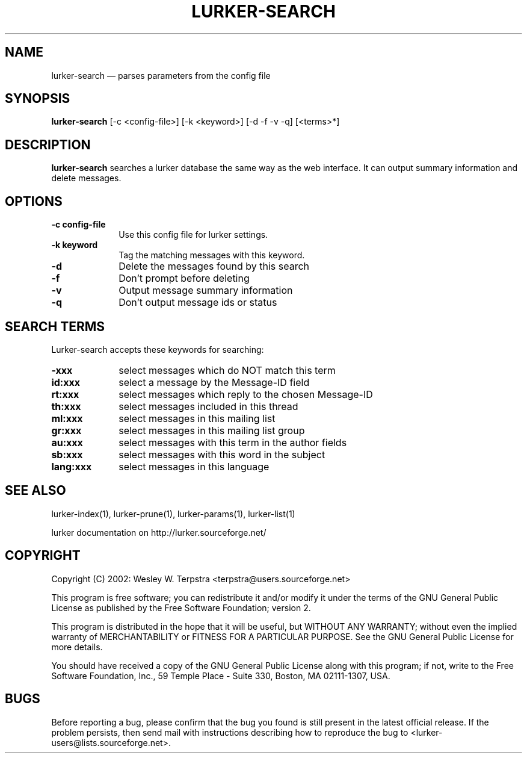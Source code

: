 .\" $Header: /home/terpstra/cvt/lurker/lurker/index/lurker-search.1,v 1.5 2004-10-09 14:48:18 terpstra Exp $
.\"
.\"	transcript compatibility for postscript use.
.\"
.\"	synopsis:  .P! <file.ps>
.\"
.de P!
.fl
\!!1 setgray
.fl
\\&.\"
.fl
\!!0 setgray
.fl			\" force out current output buffer
\!!save /psv exch def currentpoint translate 0 0 moveto
\!!/showpage{}def
.fl			\" prolog
.sy sed -e 's/^/!/' \\$1\" bring in postscript file
\!!psv restore
.
.de pF
.ie     \\*(f1 .ds f1 \\n(.f
.el .ie \\*(f2 .ds f2 \\n(.f
.el .ie \\*(f3 .ds f3 \\n(.f
.el .ie \\*(f4 .ds f4 \\n(.f
.el .tm ? font overflow
.ft \\$1
..
.de fP
.ie     !\\*(f4 \{\
.	ft \\*(f4
.	ds f4\"
'	br \}
.el .ie !\\*(f3 \{\
.	ft \\*(f3
.	ds f3\"
'	br \}
.el .ie !\\*(f2 \{\
.	ft \\*(f2
.	ds f2\"
'	br \}
.el .ie !\\*(f1 \{\
.	ft \\*(f1
.	ds f1\"
'	br \}
.el .tm ? font underflow
..
.ds f1\"
.ds f2\"
.ds f3\"
.ds f4\"
'\" t 
.ta 8n 16n 24n 32n 40n 48n 56n 64n 72n  
.TH "LURKER\-SEARCH" "1" 
.SH "NAME" 
lurker\-search \(em parses parameters from the config file 
.SH "SYNOPSIS" 
.PP 
\fBlurker\-search\fR [\-c <config-file>]  [\-k <keyword>]  [\-d \-f \-v \-q]  [<terms>*]  
.SH "DESCRIPTION" 
.PP 
\fBlurker\-search\fR searches a lurker database the same 
way as the web interface. It can output summary information and delete 
messages. 
.SH "OPTIONS" 
.IP "\fB\-c config-file\fP" 10 
Use this config file for lurker settings. 
.IP "\fB\-k keyword\fP" 10 
Tag the matching messages with this keyword. 
.IP "\fB\-d\fP" 10 
Delete the messages found by this search 
.IP "\fB\-f\fP" 10 
Don't prompt before deleting 
.IP "\fB\-v\fP" 10 
Output message summary information 
.IP "\fB\-q\fP" 10 
Don't output message ids or status 
.SH "SEARCH TERMS" 
.PP 
Lurker-search accepts these keywords for searching: 
.IP "\fB\-xxx\fP" 10 
select messages which do NOT match this term 
.IP "\fBid:xxx\fP" 10 
select a message by the Message-ID field 
.IP "\fBrt:xxx\fP" 10 
select messages which reply to the chosen Message-ID 
.IP "\fBth:xxx\fP" 10 
select messages included in this thread 
.IP "\fBml:xxx\fP" 10 
select messages in this mailing list 
.IP "\fBgr:xxx\fP" 10 
select messages in this mailing list group 
.IP "\fBau:xxx\fP" 10 
select messages with this term in the author fields 
.IP "\fBsb:xxx\fP" 10 
select messages with this word in the subject 
.IP "\fBlang:xxx\fP" 10 
select messages in this language 
.SH "SEE ALSO" 
.PP 
lurker\-index(1), lurker\-prune(1), lurker\-params(1), lurker\-list(1) 
.PP 
lurker documentation on http://lurker.sourceforge.net/ 
.SH "COPYRIGHT" 
.PP 
Copyright (C) 2002: Wesley W. Terpstra <terpstra@users.sourceforge.net> 
 
.PP 
This program is free software; you can redistribute it and/or modify 
it under the terms of the GNU General Public License as published by 
the Free Software Foundation; version 2. 
 
.PP 
This program is distributed in the hope that it will be useful, 
but WITHOUT ANY WARRANTY; without even the implied warranty of 
MERCHANTABILITY or FITNESS FOR A PARTICULAR PURPOSE.  See the 
GNU General Public License for more details. 
 
.PP 
You should have received a copy of the GNU General Public License 
along with this program; if not, write to the Free Software 
Foundation, Inc., 59 Temple Place - Suite 330, 
Boston, MA 02111-1307, USA. 
 
.SH "BUGS" 
.PP 
Before reporting a bug, please confirm that the bug you found is 
still present in the latest official release. If the problem persists, 
then send mail with instructions describing how to reproduce the bug to 
<lurker\-users@lists.sourceforge.net>. 
.\" created by instant / docbook-to-man, Sat 28 Aug 2004, 23:30 
